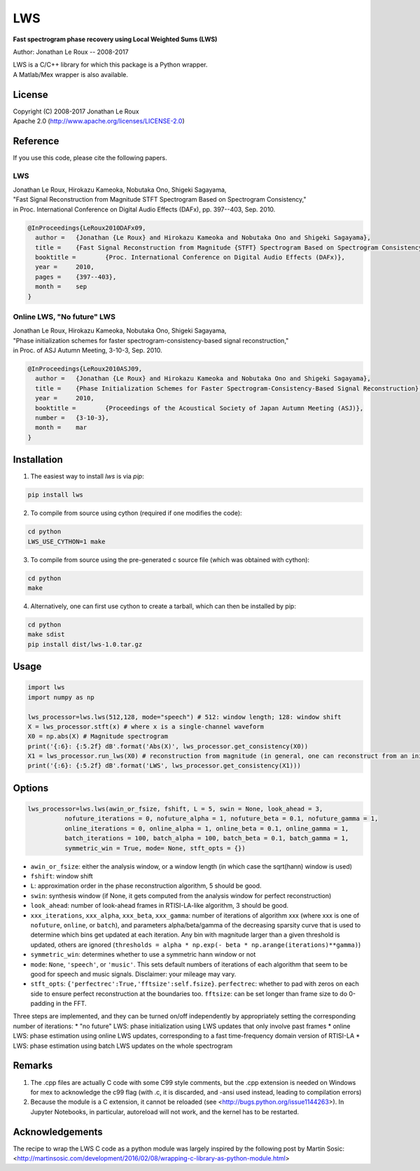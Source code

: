 LWS
===

**Fast spectrogram phase recovery using Local Weighted Sums (LWS)**

Author: Jonathan Le Roux -- 2008-2017

| LWS is a C/C++ library for which this package is a Python wrapper.
| A Matlab/Mex wrapper is also available.

License
-------

| Copyright (C) 2008-2017 Jonathan Le Roux
| Apache 2.0  (http://www.apache.org/licenses/LICENSE-2.0)

Reference
---------

If you use this code, please cite the following papers.

LWS
~~~

| Jonathan Le Roux, Hirokazu Kameoka, Nobutaka Ono, Shigeki Sagayama, 
| "Fast Signal Reconstruction from Magnitude STFT Spectrogram Based on Spectrogram Consistency," 
| in Proc. International Conference on Digital Audio Effects (DAFx), pp. 397--403, Sep. 2010.

.. code::

    @InProceedings{LeRoux2010DAFx09,
      author =	 {Jonathan {Le Roux} and Hirokazu Kameoka and Nobutaka Ono and Shigeki Sagayama},
      title =	 {Fast Signal Reconstruction from Magnitude {STFT} Spectrogram Based on Spectrogram Consistency},
      booktitle =	 {Proc. International Conference on Digital Audio Effects (DAFx)},
      year =	 2010,
      pages =	 {397--403},
      month =	 sep
    }
    


Online LWS, "No future" LWS
~~~~~~~~~~~~~~~~~~~~~~~~~~~

| Jonathan Le Roux, Hirokazu Kameoka, Nobutaka Ono, Shigeki Sagayama, 
| "Phase initialization schemes for faster spectrogram-consistency-based signal reconstruction," 
| in Proc. of ASJ Autumn Meeting, 3-10-3, Sep. 2010.

.. code::

    @InProceedings{LeRoux2010ASJ09,
      author =	 {Jonathan {Le Roux} and Hirokazu Kameoka and Nobutaka Ono and Shigeki Sagayama},
      title =	 {Phase Initialization Schemes for Faster Spectrogram-Consistency-Based Signal Reconstruction},
      year =	 2010,
      booktitle =	 {Proceedings of the Acoustical Society of Japan Autumn Meeting (ASJ)},
      number =	 {3-10-3},
      month =	 mar
    }
    
Installation
------------

1) The easiest way to install `lws` is via `pip`:  

.. code-block:: bash

    pip install lws

2) To compile from source using cython (required if one modifies the code):  

.. code-block:: bash

    cd python
    LWS_USE_CYTHON=1 make 

3) To compile from source using the pre-generated c source file (which was obtained with cython): 

.. code-block:: bash

    cd python
    make

4) Alternatively, one can first use cython to create a tarball, which can then be installed by pip:  

.. code-block:: bash

    cd python
    make sdist
    pip install dist/lws-1.0.tar.gz


Usage
-----
.. code:: python

    import lws
    import numpy as np
    
    lws_processor=lws.lws(512,128, mode="speech") # 512: window length; 128: window shift
    X = lws_processor.stft(x) # where x is a single-channel waveform
    X0 = np.abs(X) # Magnitude spectrogram
    print('{:6}: {:5.2f} dB'.format('Abs(X)', lws_processor.get_consistency(X0))
    X1 = lws_processor.run_lws(X0) # reconstruction from magnitude (in general, one can reconstruct from an initial complex spectrogram)
    print('{:6}: {:5.2f} dB'.format('LWS', lws_processor.get_consistency(X1)))

Options
-------

.. code:: python

    lws_processor=lws.lws(awin_or_fsize, fshift, L = 5, swin = None, look_ahead = 3,
              nofuture_iterations = 0, nofuture_alpha = 1, nofuture_beta = 0.1, nofuture_gamma = 1,
              online_iterations = 0, online_alpha = 1, online_beta = 0.1, online_gamma = 1,
              batch_iterations = 100, batch_alpha = 100, batch_beta = 0.1, batch_gamma = 1,
              symmetric_win = True, mode= None, stft_opts = {})

* ``awin_or_fsize``: either the analysis window, or a window length (in which case the sqrt(hann) window is used)
* ``fshift``: window shift
* ``L``: approximation order in the phase reconstruction algorithm, 5 should be good.
* ``swin``: synthesis window (if None, it gets computed from the analysis window for perfect reconstruction)
* ``look_ahead``: number of look-ahead frames in RTISI-LA-like algorithm, 3 should be good.
* ``xxx_iterations``, ``xxx_alpha``, ``xxx_beta``, ``xxx_gamma``: number of iterations of algorithm xxx (where xxx is one of ``nofuture``, ``online``, or ``batch``), and parameters alpha/beta/gamma of the decreasing sparsity curve that is used to determine which bins get updated at each iteration. Any bin with magnitude larger than a given threshold is updated, others are ignored (``thresholds = alpha * np.exp(- beta * np.arange(iterations)**gamma)``)
* ``symmetric_win``: determines whether to use a symmetric hann window or not
* ``mode``: ``None``, ``'speech'``, or ``'music'``. This sets default numbers of iterations of each algorithm that seem to be good for speech and music signals. Disclaimer: your mileage may vary.
* ``stft_opts``: ``{'perfectrec':True,'fftsize':self.fsize}``. ``perfectrec``: whether to pad with zeros on each side to ensure perfect reconstruction at the boundaries too. ``fftsize``: can be set longer than frame size to do 0-padding in the FFT.

Three steps are implemented, and they can be turned on/off independently by appropriately setting the corresponding number of iterations:
* "no future" LWS: phase initialization using LWS updates that only involve past frames
* online LWS: phase estimation using online LWS updates, corresponding to a fast time-frequency domain version of RTISI-LA
* LWS: phase estimation using batch LWS updates on the whole spectrogram


Remarks
-------

1) The .cpp files are actually C code with some C99 style comments, but the .cpp extension is needed on Windows for mex to acknowledge the c99 flag (with .c, it is discarded, and -ansi used instead, leading to compilation errors)

2) Because the module is a C extension, it cannot be reloaded (see <http://bugs.python.org/issue1144263>). In Jupyter Notebooks, in particular, autoreload will not work, and the kernel has to be restarted.

Acknowledgements
----------------

The recipe to wrap the LWS C code as a python module was largely inspired by the following post by Martin Sosic: <http://martinsosic.com/development/2016/02/08/wrapping-c-library-as-python-module.html>